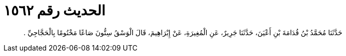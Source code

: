 
= الحديث رقم ١٥٦٢

[quote.hadith]
حَدَّثَنَا مُحَمَّدُ بْنُ قُدَامَةَ بْنِ أَعْيَنَ، حَدَّثَنَا جَرِيرٌ، عَنِ الْمُغِيرَةِ، عَنْ إِبْرَاهِيمَ، قَالَ الْوَسْقُ سِتُّونَ صَاعًا مَخْتُومًا بِالْحَجَّاجِيِّ ‏.‏